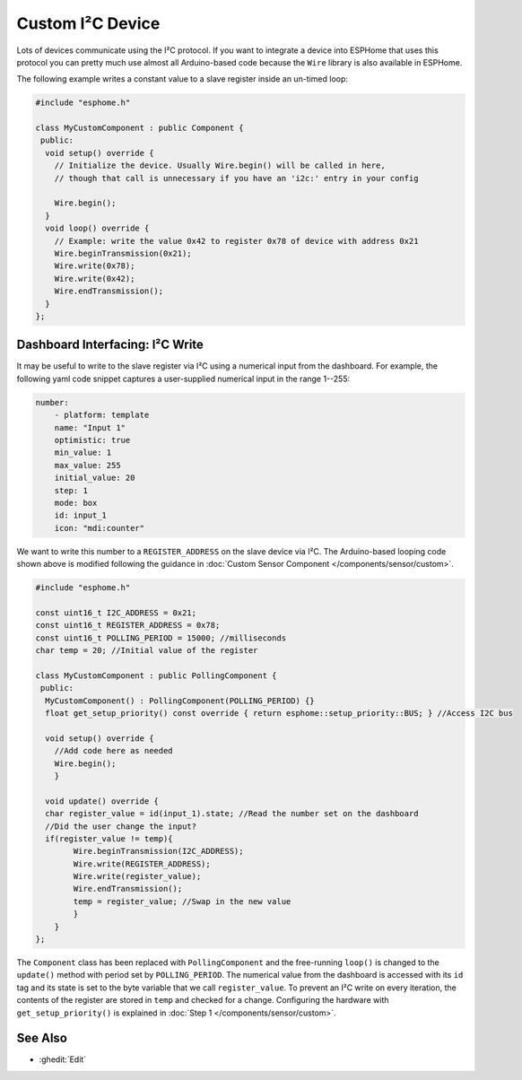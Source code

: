 Custom I²C Device
=================

Lots of devices communicate using the I²C protocol. If you want to integrate
a device into ESPHome that uses this protocol you can pretty much use almost
all Arduino-based code because the ``Wire`` library is also available in ESPHome.

The following example writes a constant value to a slave register inside an un-timed loop:

.. code-block:: cpp

    #include "esphome.h"

    class MyCustomComponent : public Component {
     public:
      void setup() override {
        // Initialize the device. Usually Wire.begin() will be called in here,
        // though that call is unnecessary if you have an 'i2c:' entry in your config

        Wire.begin();
      }
      void loop() override {
        // Example: write the value 0x42 to register 0x78 of device with address 0x21
        Wire.beginTransmission(0x21);
        Wire.write(0x78);
        Wire.write(0x42);
        Wire.endTransmission();
      }
    };


Dashboard Interfacing: I²C Write
-------------------------------
It may be useful to write to the slave register via I²C using a numerical input from the dashboard. For example, the following yaml code snippet captures a user-supplied numerical input in the range 1--255:

.. code-block:: yaml

    number:
        - platform: template
        name: "Input 1"
        optimistic: true
        min_value: 1
        max_value: 255
        initial_value: 20
        step: 1
        mode: box
        id: input_1
        icon: "mdi:counter"
        
We want to write this number to a ``REGISTER_ADDRESS`` on the slave device via I²C. The Arduino-based looping code shown above is modified following the guidance in :doc:`Custom Sensor Component </components/sensor/custom>`.
 
.. code-block:: cpp

    #include "esphome.h"
 
    const uint16_t I2C_ADDRESS = 0x21;
    const uint16_t REGISTER_ADDRESS = 0x78; 
    const uint16_t POLLING_PERIOD = 15000; //milliseconds
    char temp = 20; //Initial value of the register

    class MyCustomComponent : public PollingComponent {
     public:
      MyCustomComponent() : PollingComponent(POLLING_PERIOD) {}
      float get_setup_priority() const override { return esphome::setup_priority::BUS; } //Access I2C bus

      void setup() override {
        //Add code here as needed
        Wire.begin();
        }
  
      void update() override {  
      char register_value = id(input_1).state; //Read the number set on the dashboard
      //Did the user change the input?
      if(register_value != temp){
            Wire.beginTransmission(I2C_ADDRESS);
            Wire.write(REGISTER_ADDRESS);
            Wire.write(register_value);
            Wire.endTransmission();
            temp = register_value; //Swap in the new value
            }
        }
    };
        
The ``Component`` class has been replaced with ``PollingComponent`` and the free-running ``loop()`` is changed to the  ``update()`` method with period set by ``POLLING_PERIOD``. The numerical value from the dashboard is accessed with its ``id`` tag and its state is set to the byte variable that we call ``register_value``.  To prevent an I²C write on every iteration, the contents of the register are stored in ``temp`` and checked for a change. Configuring the hardware with ``get_setup_priority()`` is explained in :doc:`Step 1 </components/sensor/custom>`.




See Also
--------

- :ghedit:`Edit`
